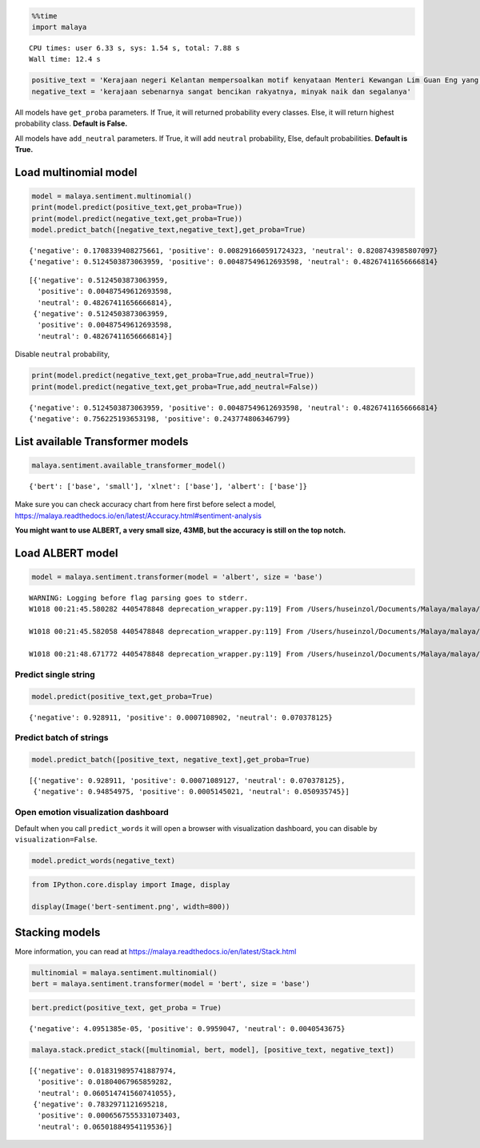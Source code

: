 
.. code:: python

    %%time
    import malaya


.. parsed-literal::

    CPU times: user 6.33 s, sys: 1.54 s, total: 7.88 s
    Wall time: 12.4 s


.. code:: python

    positive_text = 'Kerajaan negeri Kelantan mempersoalkan motif kenyataan Menteri Kewangan Lim Guan Eng yang hanya menyebut Kelantan penerima terbesar bantuan kewangan dari Kerajaan Persekutuan sebanyak RM50 juta. Sedangkan menurut Timbalan Menteri Besarnya, Datuk Mohd Amar Nik Abdullah, negeri lain yang lebih maju dari Kelantan turut mendapat pembiayaan dan pinjaman.'
    negative_text = 'kerajaan sebenarnya sangat bencikan rakyatnya, minyak naik dan segalanya'

All models have ``get_proba`` parameters. If True, it will returned
probability every classes. Else, it will return highest probability
class. **Default is False.**

All models have ``add_neutral`` parameters. If True, it will add
``neutral`` probability, Else, default probabilities. **Default is
True.**

Load multinomial model
----------------------

.. code:: python

    model = malaya.sentiment.multinomial()
    print(model.predict(positive_text,get_proba=True))
    print(model.predict(negative_text,get_proba=True))
    model.predict_batch([negative_text,negative_text],get_proba=True)


.. parsed-literal::

    {'negative': 0.1708339408275661, 'positive': 0.008291660591724323, 'neutral': 0.8208743985807097}
    {'negative': 0.5124503873063959, 'positive': 0.00487549612693598, 'neutral': 0.48267411656666814}




.. parsed-literal::

    [{'negative': 0.5124503873063959,
      'positive': 0.00487549612693598,
      'neutral': 0.48267411656666814},
     {'negative': 0.5124503873063959,
      'positive': 0.00487549612693598,
      'neutral': 0.48267411656666814}]



Disable ``neutral`` probability,

.. code:: python

    print(model.predict(negative_text,get_proba=True,add_neutral=True))
    print(model.predict(negative_text,get_proba=True,add_neutral=False))


.. parsed-literal::

    {'negative': 0.5124503873063959, 'positive': 0.00487549612693598, 'neutral': 0.48267411656666814}
    {'negative': 0.756225193653198, 'positive': 0.243774806346799}


List available Transformer models
---------------------------------

.. code:: python

    malaya.sentiment.available_transformer_model()




.. parsed-literal::

    {'bert': ['base', 'small'], 'xlnet': ['base'], 'albert': ['base']}



Make sure you can check accuracy chart from here first before select a
model,
https://malaya.readthedocs.io/en/latest/Accuracy.html#sentiment-analysis

**You might want to use ALBERT, a very small size, 43MB, but the
accuracy is still on the top notch.**

Load ALBERT model
-----------------

.. code:: python

    model = malaya.sentiment.transformer(model = 'albert', size = 'base')


.. parsed-literal::

    WARNING: Logging before flag parsing goes to stderr.
    W1018 00:21:45.580282 4405478848 deprecation_wrapper.py:119] From /Users/huseinzol/Documents/Malaya/malaya/_utils/_utils.py:68: The name tf.gfile.GFile is deprecated. Please use tf.io.gfile.GFile instead.

    W1018 00:21:45.582058 4405478848 deprecation_wrapper.py:119] From /Users/huseinzol/Documents/Malaya/malaya/_utils/_utils.py:69: The name tf.GraphDef is deprecated. Please use tf.compat.v1.GraphDef instead.

    W1018 00:21:48.671772 4405478848 deprecation_wrapper.py:119] From /Users/huseinzol/Documents/Malaya/malaya/_utils/_utils.py:64: The name tf.InteractiveSession is deprecated. Please use tf.compat.v1.InteractiveSession instead.



Predict single string
^^^^^^^^^^^^^^^^^^^^^

.. code:: python

    model.predict(positive_text,get_proba=True)




.. parsed-literal::

    {'negative': 0.928911, 'positive': 0.0007108902, 'neutral': 0.070378125}



Predict batch of strings
^^^^^^^^^^^^^^^^^^^^^^^^

.. code:: python

    model.predict_batch([positive_text, negative_text],get_proba=True)




.. parsed-literal::

    [{'negative': 0.928911, 'positive': 0.00071089127, 'neutral': 0.070378125},
     {'negative': 0.94854975, 'positive': 0.0005145021, 'neutral': 0.050935745}]



Open emotion visualization dashboard
^^^^^^^^^^^^^^^^^^^^^^^^^^^^^^^^^^^^

Default when you call ``predict_words`` it will open a browser with
visualization dashboard, you can disable by ``visualization=False``.

.. code:: python

    model.predict_words(negative_text)

.. code:: python

    from IPython.core.display import Image, display

    display(Image('bert-sentiment.png', width=800))



.. image:: load-sentiment_files/load-sentiment_18_0.png
   :width: 800px


Stacking models
---------------

More information, you can read at
https://malaya.readthedocs.io/en/latest/Stack.html

.. code:: python

    multinomial = malaya.sentiment.multinomial()
    bert = malaya.sentiment.transformer(model = 'bert', size = 'base')

.. code:: python

    bert.predict(positive_text, get_proba = True)




.. parsed-literal::

    {'negative': 4.0951385e-05, 'positive': 0.9959047, 'neutral': 0.0040543675}



.. code:: python

    malaya.stack.predict_stack([multinomial, bert, model], [positive_text, negative_text])




.. parsed-literal::

    [{'negative': 0.018319895741887974,
      'positive': 0.01804067965859282,
      'neutral': 0.060514741560741055},
     {'negative': 0.7832971121695218,
      'positive': 0.0006567555331073403,
      'neutral': 0.06501884954119536}]

